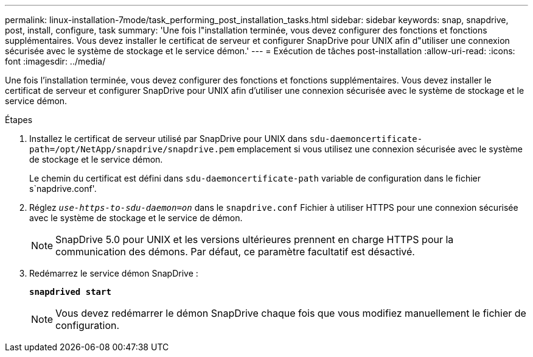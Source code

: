 ---
permalink: linux-installation-7mode/task_performing_post_installation_tasks.html 
sidebar: sidebar 
keywords: snap, snapdrive, post, install, configure, task 
summary: 'Une fois l"installation terminée, vous devez configurer des fonctions et fonctions supplémentaires. Vous devez installer le certificat de serveur et configurer SnapDrive pour UNIX afin d"utiliser une connexion sécurisée avec le système de stockage et le service démon.' 
---
= Exécution de tâches post-installation
:allow-uri-read: 
:icons: font
:imagesdir: ../media/


[role="lead"]
Une fois l'installation terminée, vous devez configurer des fonctions et fonctions supplémentaires. Vous devez installer le certificat de serveur et configurer SnapDrive pour UNIX afin d'utiliser une connexion sécurisée avec le système de stockage et le service démon.

.Étapes
. Installez le certificat de serveur utilisé par SnapDrive pour UNIX dans `sdu-daemoncertificate-path=/opt/NetApp/snapdrive/snapdrive.pem` emplacement si vous utilisez une connexion sécurisée avec le système de stockage et le service démon.
+
Le chemin du certificat est défini dans `sdu-daemoncertificate-path` variable de configuration dans le fichier s`napdrive.conf'.

. Réglez `_use-https-to-sdu-daemon=on_` dans le `snapdrive.conf` Fichier à utiliser HTTPS pour une connexion sécurisée avec le système de stockage et le service de démon.
+

NOTE: SnapDrive 5.0 pour UNIX et les versions ultérieures prennent en charge HTTPS pour la communication des démons. Par défaut, ce paramètre facultatif est désactivé.

. Redémarrez le service démon SnapDrive :
+
`*snapdrived start*`

+

NOTE: Vous devez redémarrer le démon SnapDrive chaque fois que vous modifiez manuellement le fichier de configuration.


